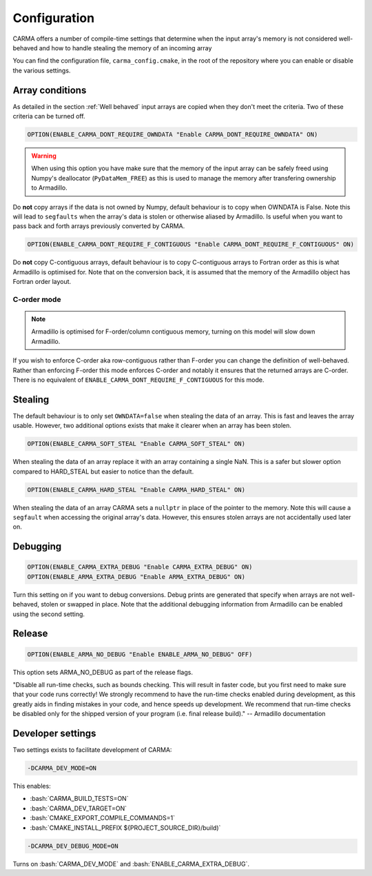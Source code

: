 .. role:: cmake(code)
   :language: cmake

.. role:: bash(code)
   :language: bash


Configuration
#############

CARMA offers a number of compile-time settings that determine when the input array's memory is not considered well-behaved and how to handle stealing the
memory of an incoming array

You can find the configuration file, ``carma_config.cmake``, in the root of the repository where you can enable or disable the various settings.

Array conditions
----------------

As detailed in the section :ref:`Well behaved` input arrays are copied when they don't meet the criteria. Two of these criteria can be turned off.

.. code-block:: cmake
    
    OPTION(ENABLE_CARMA_DONT_REQUIRE_OWNDATA "Enable CARMA_DONT_REQUIRE_OWNDATA" ON)

.. warning::
    
    When using this option you have make sure that the memory of the input array can be safely freed using Numpy's deallocator (``PyDataMem_FREE``) as this is used to manage the memory after transfering ownership to Armadillo.

Do **not** copy arrays if the data is not owned by Numpy, default behaviour is to copy when OWNDATA is False.
Note this will lead to ``segfaults`` when the array's data is stolen or otherwise aliased by Armadillo.
Is useful when you want to pass back and forth arrays previously converted by CARMA.

.. code-block:: cmake
    
    OPTION(ENABLE_CARMA_DONT_REQUIRE_F_CONTIGUOUS "Enable CARMA_DONT_REQUIRE_F_CONTIGUOUS" ON)

Do **not** copy C-contiguous arrays, default behaviour is to copy C-contiguous arrays to Fortran order as this is what Armadillo is optimised for.
Note that on the conversion back, it is assumed that the memory of the Armadillo object has Fortran order layout.

C-order mode
************

.. note:: Armadillo is optimised for F-order/column contiguous memory, turning on this model will slow down Armadillo.

If you wish to enforce C-order aka row-contiguous rather than F-order you can change the definition of well-behaved.
Rather than enforcing F-order this mode enforces C-order and notably it ensures that the returned arrays are C-order.
There is no equivalent of ``ENABLE_CARMA_DONT_REQUIRE_F_CONTIGUOUS`` for this mode.

Stealing
--------

The default behaviour is to only set ``OWNDATA=false`` when stealing the data of an array. This is fast and leaves the array usable.
However, two additional options exists that make it clearer when an array has been stolen.

.. code-block:: cmake
    
    OPTION(ENABLE_CARMA_SOFT_STEAL "Enable CARMA_SOFT_STEAL" ON)

When stealing the data of an array replace it with an array containing a single NaN. This is a safer but slower option compared to HARD_STEAL but easier to notice than the default.

.. code-block:: cmake
    
    OPTION(ENABLE_CARMA_HARD_STEAL "Enable CARMA_HARD_STEAL" ON)

When stealing the data of an array CARMA sets a ``nullptr`` in place of the pointer to the memory.
Note this will cause a ``segfault`` when accessing the original array's data. However, this ensures stolen arrays are not accidentally used later on.

Debugging
---------

.. code-block:: cmake
    
    OPTION(ENABLE_CARMA_EXTRA_DEBUG "Enable CARMA_EXTRA_DEBUG" ON)
    OPTION(ENABLE_ARMA_EXTRA_DEBUG "Enable ARMA_EXTRA_DEBUG" ON)

Turn this setting on if you want to debug conversions. Debug prints are generated that specify when arrays are not well-behaved, stolen or swapped in
place. Note that the additional debugging information from Armadillo can be enabled using the second setting.


Release
-------

.. code-block:: cmake
    
    OPTION(ENABLE_ARMA_NO_DEBUG "Enable ENABLE_ARMA_NO_DEBUG" OFF)

This option sets ARMA_NO_DEBUG as part of the release flags.

"Disable all run-time checks, such as bounds checking. This will result in faster code, but you first need to make sure that your code runs correctly! We strongly recommend to have the run-time checks enabled during development, as this greatly aids in finding mistakes in your code, and hence speeds up development. We recommend that run-time checks be disabled only for the shipped version of your program (i.e. final release build)." -- Armadillo documentation

Developer settings
------------------

Two settings exists to facilitate development of CARMA:

.. code-block:: bash

    -DCARMA_DEV_MODE=ON

This enables:

- :bash:`CARMA_BUILD_TESTS=ON`
- :bash:`CARMA_DEV_TARGET=ON`
- :bash:`CMAKE_EXPORT_COMPILE_COMMANDS=1`
- :bash:`CMAKE_INSTALL_PREFIX ${PROJECT_SOURCE_DIR}/build)`

.. code-block:: bash

    -DCARMA_DEV_DEBUG_MODE=ON

Turns on :bash:`CARMA_DEV_MODE` and :bash:`ENABLE_CARMA_EXTRA_DEBUG`.
